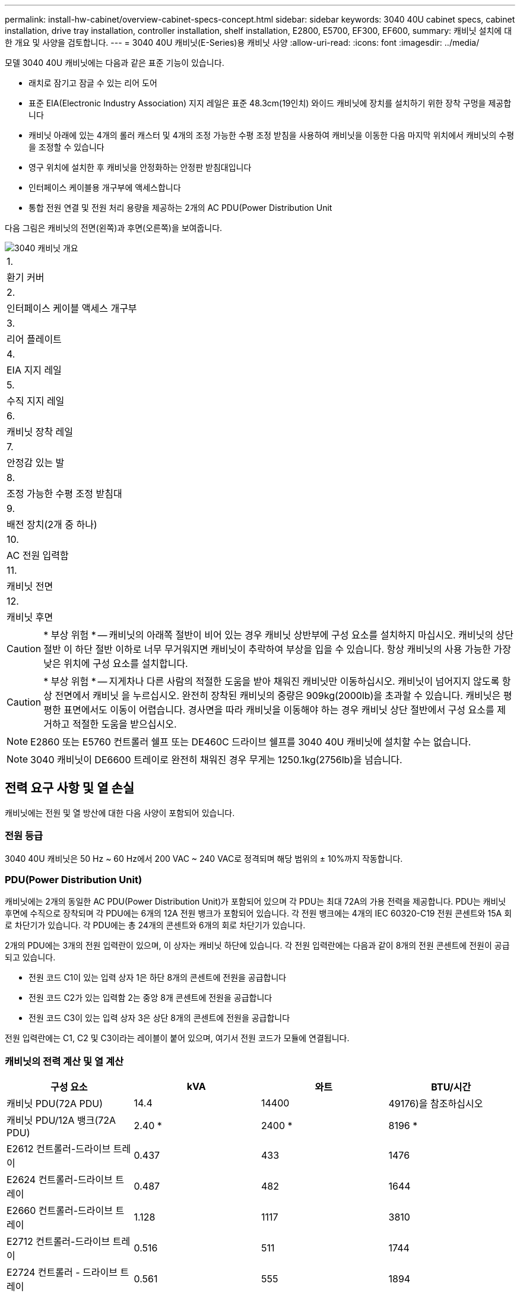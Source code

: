 ---
permalink: install-hw-cabinet/overview-cabinet-specs-concept.html 
sidebar: sidebar 
keywords: 3040 40U cabinet specs, cabinet installation, drive tray installation, controller installation, shelf installation, E2800, E5700, EF300, EF600, 
summary: 캐비닛 설치에 대한 개요 및 사양을 검토합니다. 
---
= 3040 40U 캐비닛(E-Series)용 캐비닛 사양
:allow-uri-read: 
:icons: font
:imagesdir: ../media/


[role="lead"]
모델 3040 40U 캐비닛에는 다음과 같은 표준 기능이 있습니다.

* 래치로 잠기고 잠글 수 있는 리어 도어
* 표준 EIA(Electronic Industry Association) 지지 레일은 표준 48.3cm(19인치) 와이드 캐비닛에 장치를 설치하기 위한 장착 구멍을 제공합니다
* 캐비닛 아래에 있는 4개의 롤러 캐스터 및 4개의 조정 가능한 수평 조정 받침을 사용하여 캐비닛을 이동한 다음 마지막 위치에서 캐비닛의 수평을 조정할 수 있습니다
* 영구 위치에 설치한 후 캐비닛을 안정화하는 안정판 받침대입니다
* 인터페이스 케이블용 개구부에 액세스합니다
* 통합 전원 연결 및 전원 처리 용량을 제공하는 2개의 AC PDU(Power Distribution Unit


다음 그림은 캐비닛의 전면(왼쪽)과 후면(오른쪽)을 보여줍니다.

image::../media/83000_07_dwg_3040_cabinet_with_callouts.gif[3040 캐비닛 개요]

|===


 a| 
1.
 a| 
환기 커버



 a| 
2.
 a| 
인터페이스 케이블 액세스 개구부



 a| 
3.
 a| 
리어 플레이트



 a| 
4.
 a| 
EIA 지지 레일



 a| 
5.
 a| 
수직 지지 레일



 a| 
6.
 a| 
캐비닛 장착 레일



 a| 
7.
 a| 
안정감 있는 발



 a| 
8.
 a| 
조정 가능한 수평 조정 받침대



 a| 
9.
 a| 
배전 장치(2개 중 하나)



 a| 
10.
 a| 
AC 전원 입력함



 a| 
11.
 a| 
캐비닛 전면



 a| 
12.
 a| 
캐비닛 후면

|===

CAUTION: * 부상 위험 * -- 캐비닛의 아래쪽 절반이 비어 있는 경우 캐비닛 상반부에 구성 요소를 설치하지 마십시오. 캐비닛의 상단 절반 이 하단 절반 이하로 너무 무거워지면 캐비닛이 추락하여 부상을 입을 수 있습니다. 항상 캐비닛의 사용 가능한 가장 낮은 위치에 구성 요소를 설치합니다.


CAUTION: * 부상 위험 * -- 지게차나 다른 사람의 적절한 도움을 받아 채워진 캐비닛만 이동하십시오. 캐비닛이 넘어지지 않도록 항상 전면에서 캐비닛 을 누르십시오. 완전히 장착된 캐비닛의 중량은 909kg(2000lb)을 초과할 수 있습니다. 캐비닛은 평평한 표면에서도 이동이 어렵습니다. 경사면을 따라 캐비닛을 이동해야 하는 경우 캐비닛 상단 절반에서 구성 요소를 제거하고 적절한 도움을 받으십시오.


NOTE: E2860 또는 E5760 컨트롤러 쉘프 또는 DE460C 드라이브 쉘프를 3040 40U 캐비닛에 설치할 수는 없습니다.


NOTE: 3040 캐비닛이 DE6600 트레이로 완전히 채워진 경우 무게는 1250.1kg(2756lb)을 넘습니다.



== 전력 요구 사항 및 열 손실

캐비닛에는 전원 및 열 방산에 대한 다음 사양이 포함되어 있습니다.



=== 전원 등급

3040 40U 캐비닛은 50 Hz ~ 60 Hz에서 200 VAC ~ 240 VAC로 정격되며 해당 범위의 ± 10%까지 작동합니다.



=== PDU(Power Distribution Unit)

캐비닛에는 2개의 동일한 AC PDU(Power Distribution Unit)가 포함되어 있으며 각 PDU는 최대 72A의 가용 전력을 제공합니다. PDU는 캐비닛 후면에 수직으로 장착되며 각 PDU에는 6개의 12A 전원 뱅크가 포함되어 있습니다. 각 전원 뱅크에는 4개의 IEC 60320-C19 전원 콘센트와 15A 회로 차단기가 있습니다. 각 PDU에는 총 24개의 콘센트와 6개의 회로 차단기가 있습니다.

2개의 PDU에는 3개의 전원 입력란이 있으며, 이 상자는 캐비닛 하단에 있습니다. 각 전원 입력란에는 다음과 같이 8개의 전원 콘센트에 전원이 공급되고 있습니다.

* 전원 코드 C1이 있는 입력 상자 1은 하단 8개의 콘센트에 전원을 공급합니다
* 전원 코드 C2가 있는 입력함 2는 중앙 8개 콘센트에 전원을 공급합니다
* 전원 코드 C3이 있는 입력 상자 3은 상단 8개의 콘센트에 전원을 공급합니다


전원 입력란에는 C1, C2 및 C3이라는 레이블이 붙어 있으며, 여기서 전원 코드가 모듈에 연결됩니다.



=== 캐비닛의 전력 계산 및 열 계산

|===
| 구성 요소 | kVA | 와트 | BTU/시간 


 a| 
캐비닛 PDU(72A PDU)
 a| 
14.4
 a| 
14400
 a| 
49176)을 참조하십시오



 a| 
캐비닛 PDU/12A 뱅크(72A PDU)
 a| 
2.40 *
 a| 
2400 *
 a| 
8196 *



 a| 
E2612 컨트롤러-드라이브 트레이
 a| 
0.437
 a| 
433
 a| 
1476



 a| 
E2624 컨트롤러-드라이브 트레이
 a| 
0.487
 a| 
482
 a| 
1644



 a| 
E2660 컨트롤러-드라이브 트레이
 a| 
1.128
 a| 
1117
 a| 
3810



 a| 
E2712 컨트롤러-드라이브 트레이
 a| 
0.516
 a| 
511
 a| 
1744



 a| 
E2724 컨트롤러 - 드라이브 트레이
 a| 
0.561
 a| 
555
 a| 
1894



 a| 
E2760 컨트롤러 - 드라이브 트레이
 a| 
1.205
 a| 
1193
 a| 
4072



 a| 
E5412 컨트롤러 - 드라이브 트레이
 a| 
0.558
 a| 
552
 a| 
1883



 a| 
E5424 컨트롤러 드라이브 트레이 및 EF540 플래시 어레이
 a| 
0.607
 a| 
601
 a| 
2051



 a| 
E5460 컨트롤러 드라이브 트레이
 a| 
1.254
 a| 
1242를 참조하십시오
 a| 
4237



 a| 
E5512 컨트롤러-드라이브 트레이
 a| 
0.587
 a| 
581
 a| 
1982년



 a| 
E5524 컨트롤러 드라이브 트레이 및 EF550 Flash Array
 a| 
0.637
 a| 
630
 a| 
2150



 a| 
E5560 컨트롤러-드라이브 트레이
 a| 
1.285
 a| 
1272)를 참조하십시오
 a| 
4342



 a| 
E5612 컨트롤러-드라이브 트레이
 a| 
0.625
 a| 
619)를 참조하십시오
 a| 
2111



 a| 
E5624 컨트롤러-드라이브 트레이 및 EF560 Flash Array
 a| 
0.675
 a| 
668
 a| 
2279



 a| 
E5660 컨트롤러-드라이브 트레이
 a| 
1.325
 a| 
1312
 a| 
4477



 a| 
DE1600 드라이브 트레이
 a| 
0.325
 a| 
322
 a| 
1099



 a| 
DE5600 드라이브 트레이
 a| 
0.375
 a| 
371
 a| 
1267



 a| 
DE6600 드라이브 트레이
 a| 
0.1.011
 a| 
1001
 a| 
3415

|===


== 최대 용지함 수

3040 40U 캐비닛에 설치할 수 있는 최대 용지함 수는 랙 장치(U)의 각 용지함 높이에 따라 다릅니다.



=== 랙 유닛의 트레이 높이(U)

각 랙 유닛은 4.45cm(1.75인치)입니다. 예를 들어 최대 10개의 4U 트레이, 최대 20개의 2U 트레이 또는 2U 및 4U 트레이의 조합을 최대 40U까지 설치할 수 있습니다.

|===
| 용지함 | 랙 유닛(U) 


 a| 
E2x12 또는 E2x24 컨트롤러 - 드라이브 트레이
 a| 
2U



 a| 
E2x60 컨트롤러 - 드라이브 트레이
 a| 
4U



 a| 
E5x12 또는 E5x24 컨트롤러 드라이브 트레이
 a| 
2U



 a| 
E55x60 컨트롤러-드라이브 트레이
 a| 
4U



 a| 
EF5x0 플래시 어레이
 a| 
2U



 a| 
DE1600 드라이브 트레이
 a| 
2U



 a| 
DE5600 드라이브 트레이
 a| 
2U



 a| 
DE6600 드라이브 트레이
 a| 
4U

|===